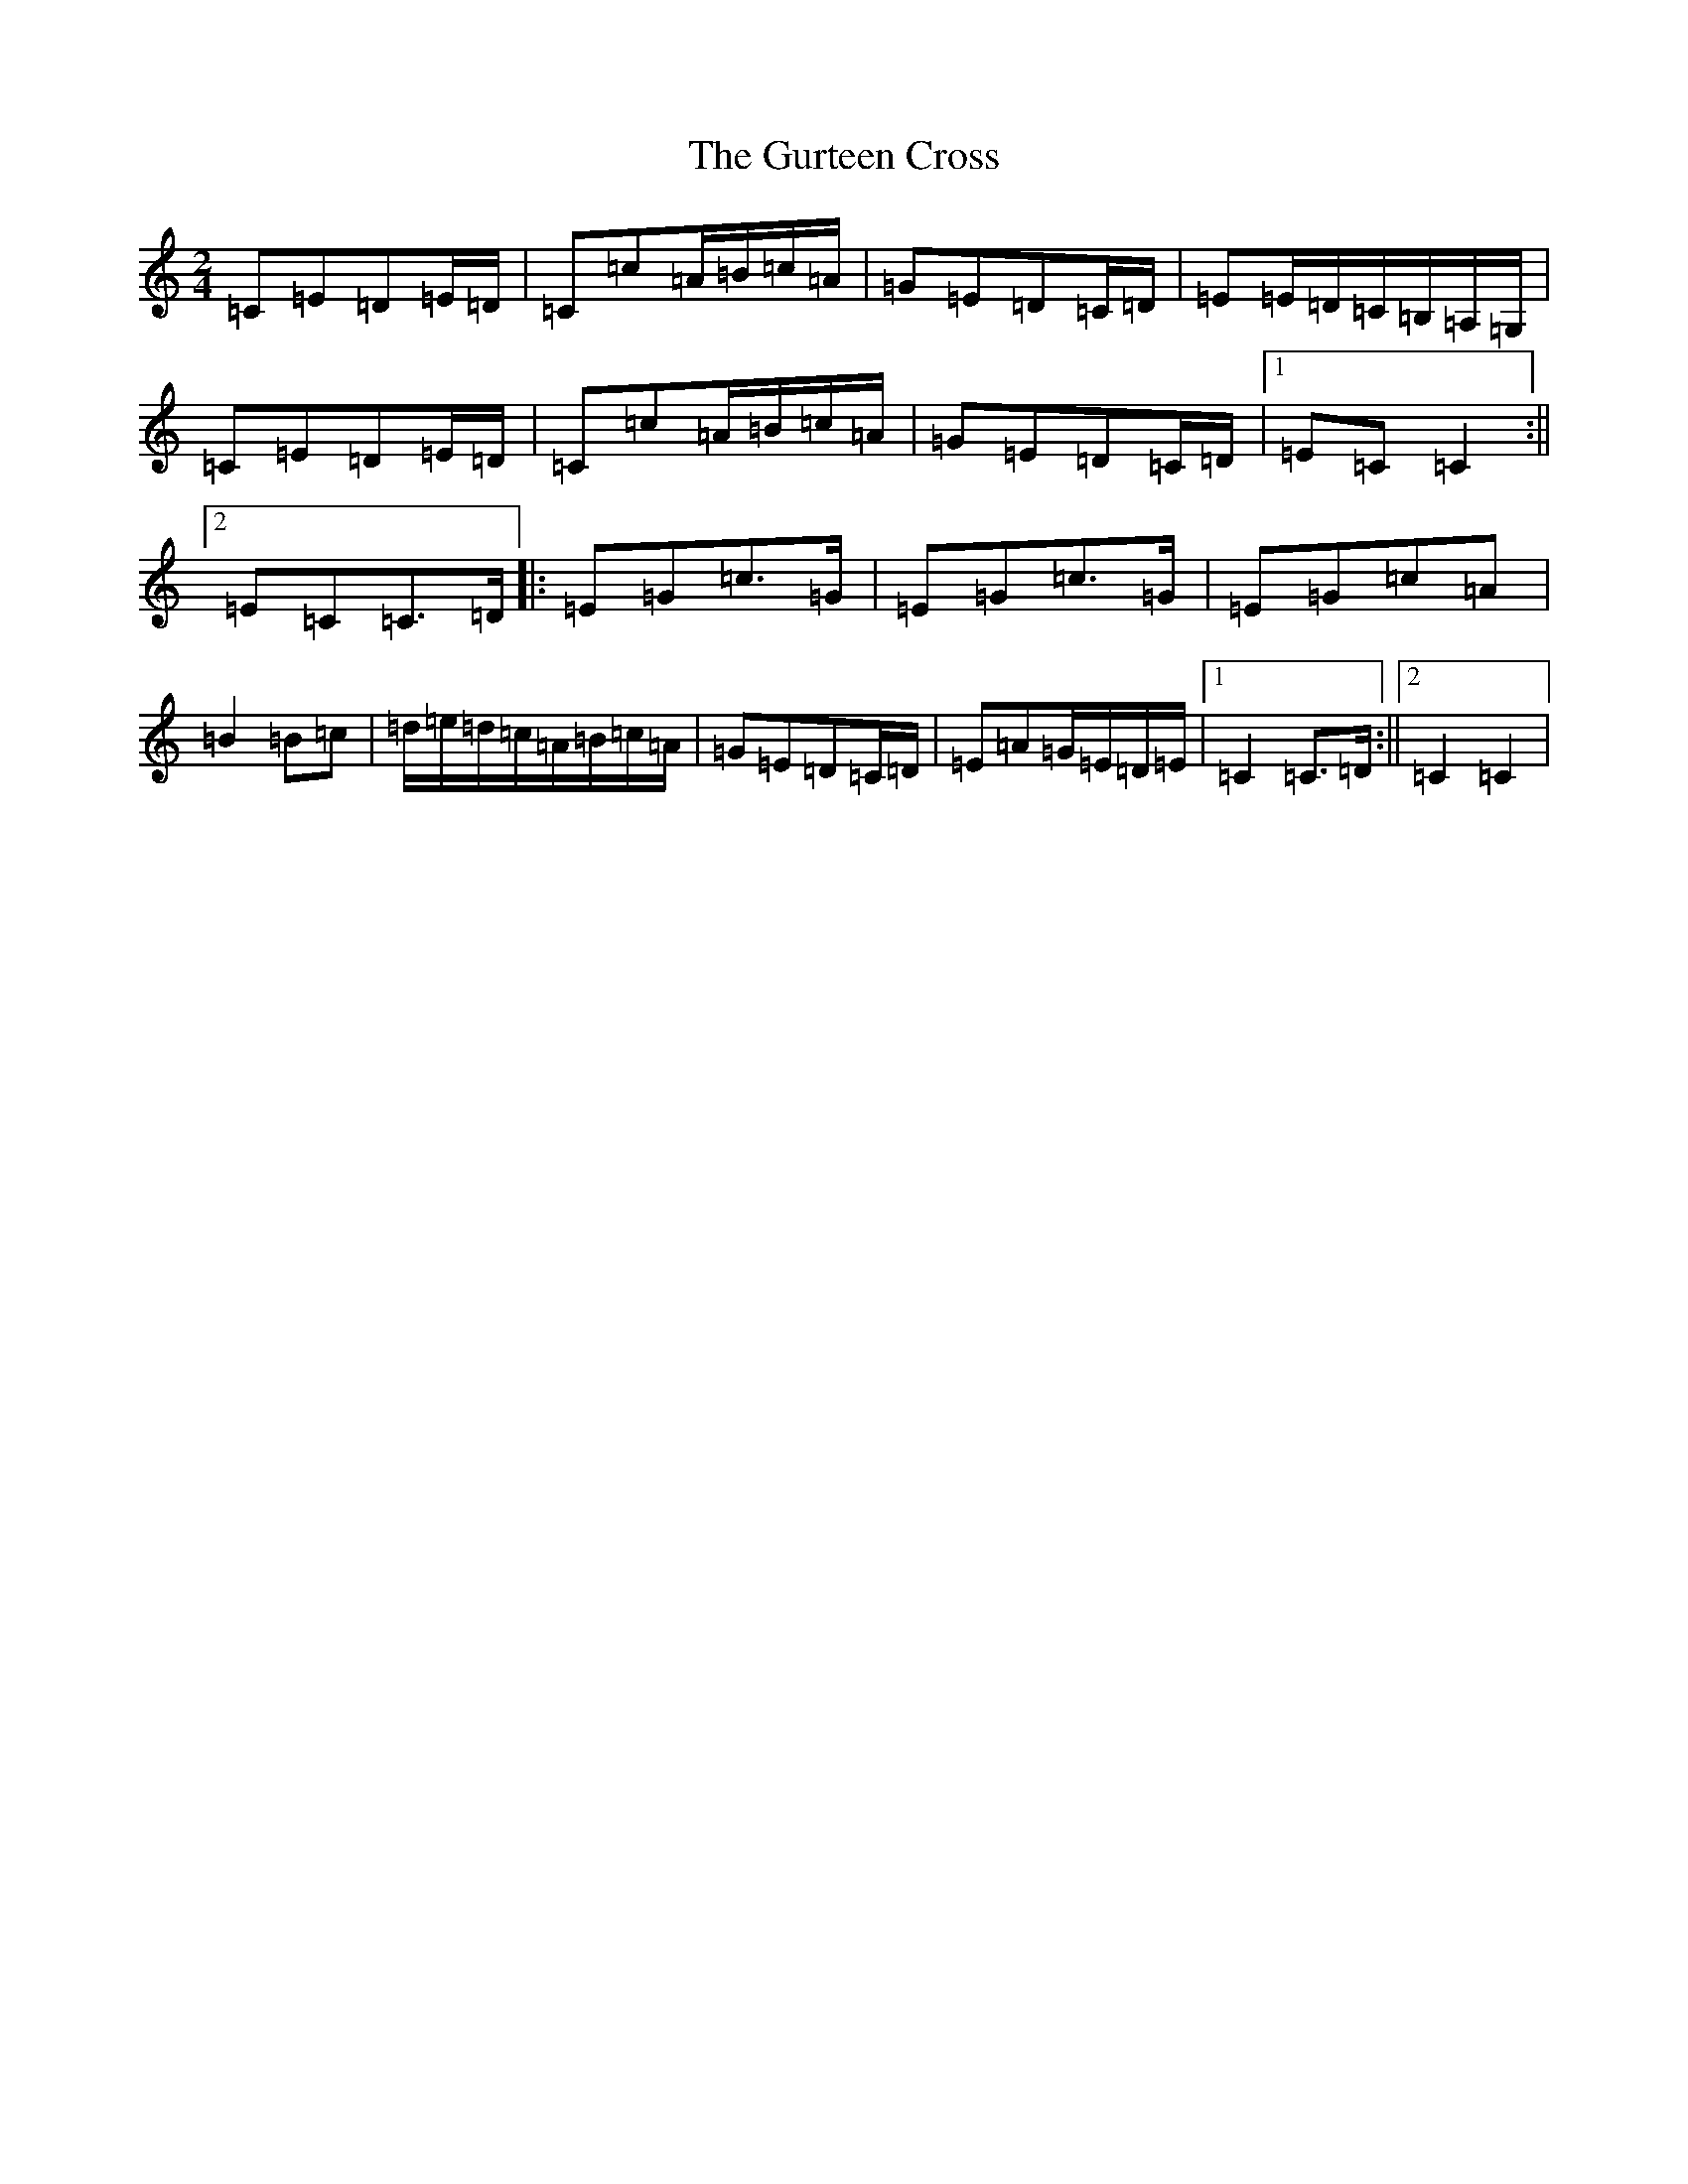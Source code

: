 X: 8523
T: Gurteen Cross, The
S: https://thesession.org/tunes/1564#setting1564
R: polka
M:2/4
L:1/8
K: C Major
=C=E=D=E/2=D/2|=C=c=A/2=B/2=c/2=A/2|=G=E=D=C/2=D/2|=E=E/2=D/2=C/2=B,/2=A,/2=G,/2|=C=E=D=E/2=D/2|=C=c=A/2=B/2=c/2=A/2|=G=E=D=C/2=D/2|1=E=C=C2:||2=E=C=C>=D|:=E=G=c>=G|=E=G=c>=G|=E=G=c=A|=B2=B=c|=d/2=e/2=d/2=c/2=A/2=B/2=c/2=A/2|=G=E=D=C/2=D/2|=E=A=G/2=E/2=D/2=E/2|1=C2=C>=D:||2=C2=C2|